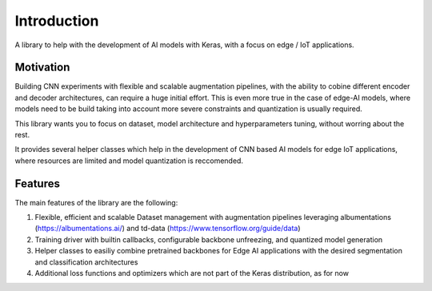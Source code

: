 Introduction
============

A library to help with the development of AI models with Keras, with a focus on edge / IoT applications. 

Motivation
**********

Building CNN experiments with flexible and scalable augmentation pipelines, with the ability to cobine different encoder and decoder architectures, 
can require a huge initial effort. 
This is even more true in the case of edge-AI models, where models need to be build taking into account more severe constraints and quantization is usually required.

This library wants you to focus on dataset, model architecture and hyperparameters tuning, without worring about the rest.

It provides several helper classes which help in the development of CNN based AI models for edge IoT applications, where resources are limited and model quantization is reccomended.

Features
********

The main features of the library are the following:

1. Flexible, efficient and scalable Dataset management with augmentation pipelines leveraging albumentations (https://albumentations.ai/) and td-data (https://www.tensorflow.org/guide/data)
2. Training driver with builtin callbacks, configurable backbone unfreezing, and quantized model generation
3. Helper classes to easiliy combine pretrained backbones for Edge AI applications with the desired segmentation and classification architectures
4. Additional loss functions and optimizers which are not part of the Keras distribution, as for now

